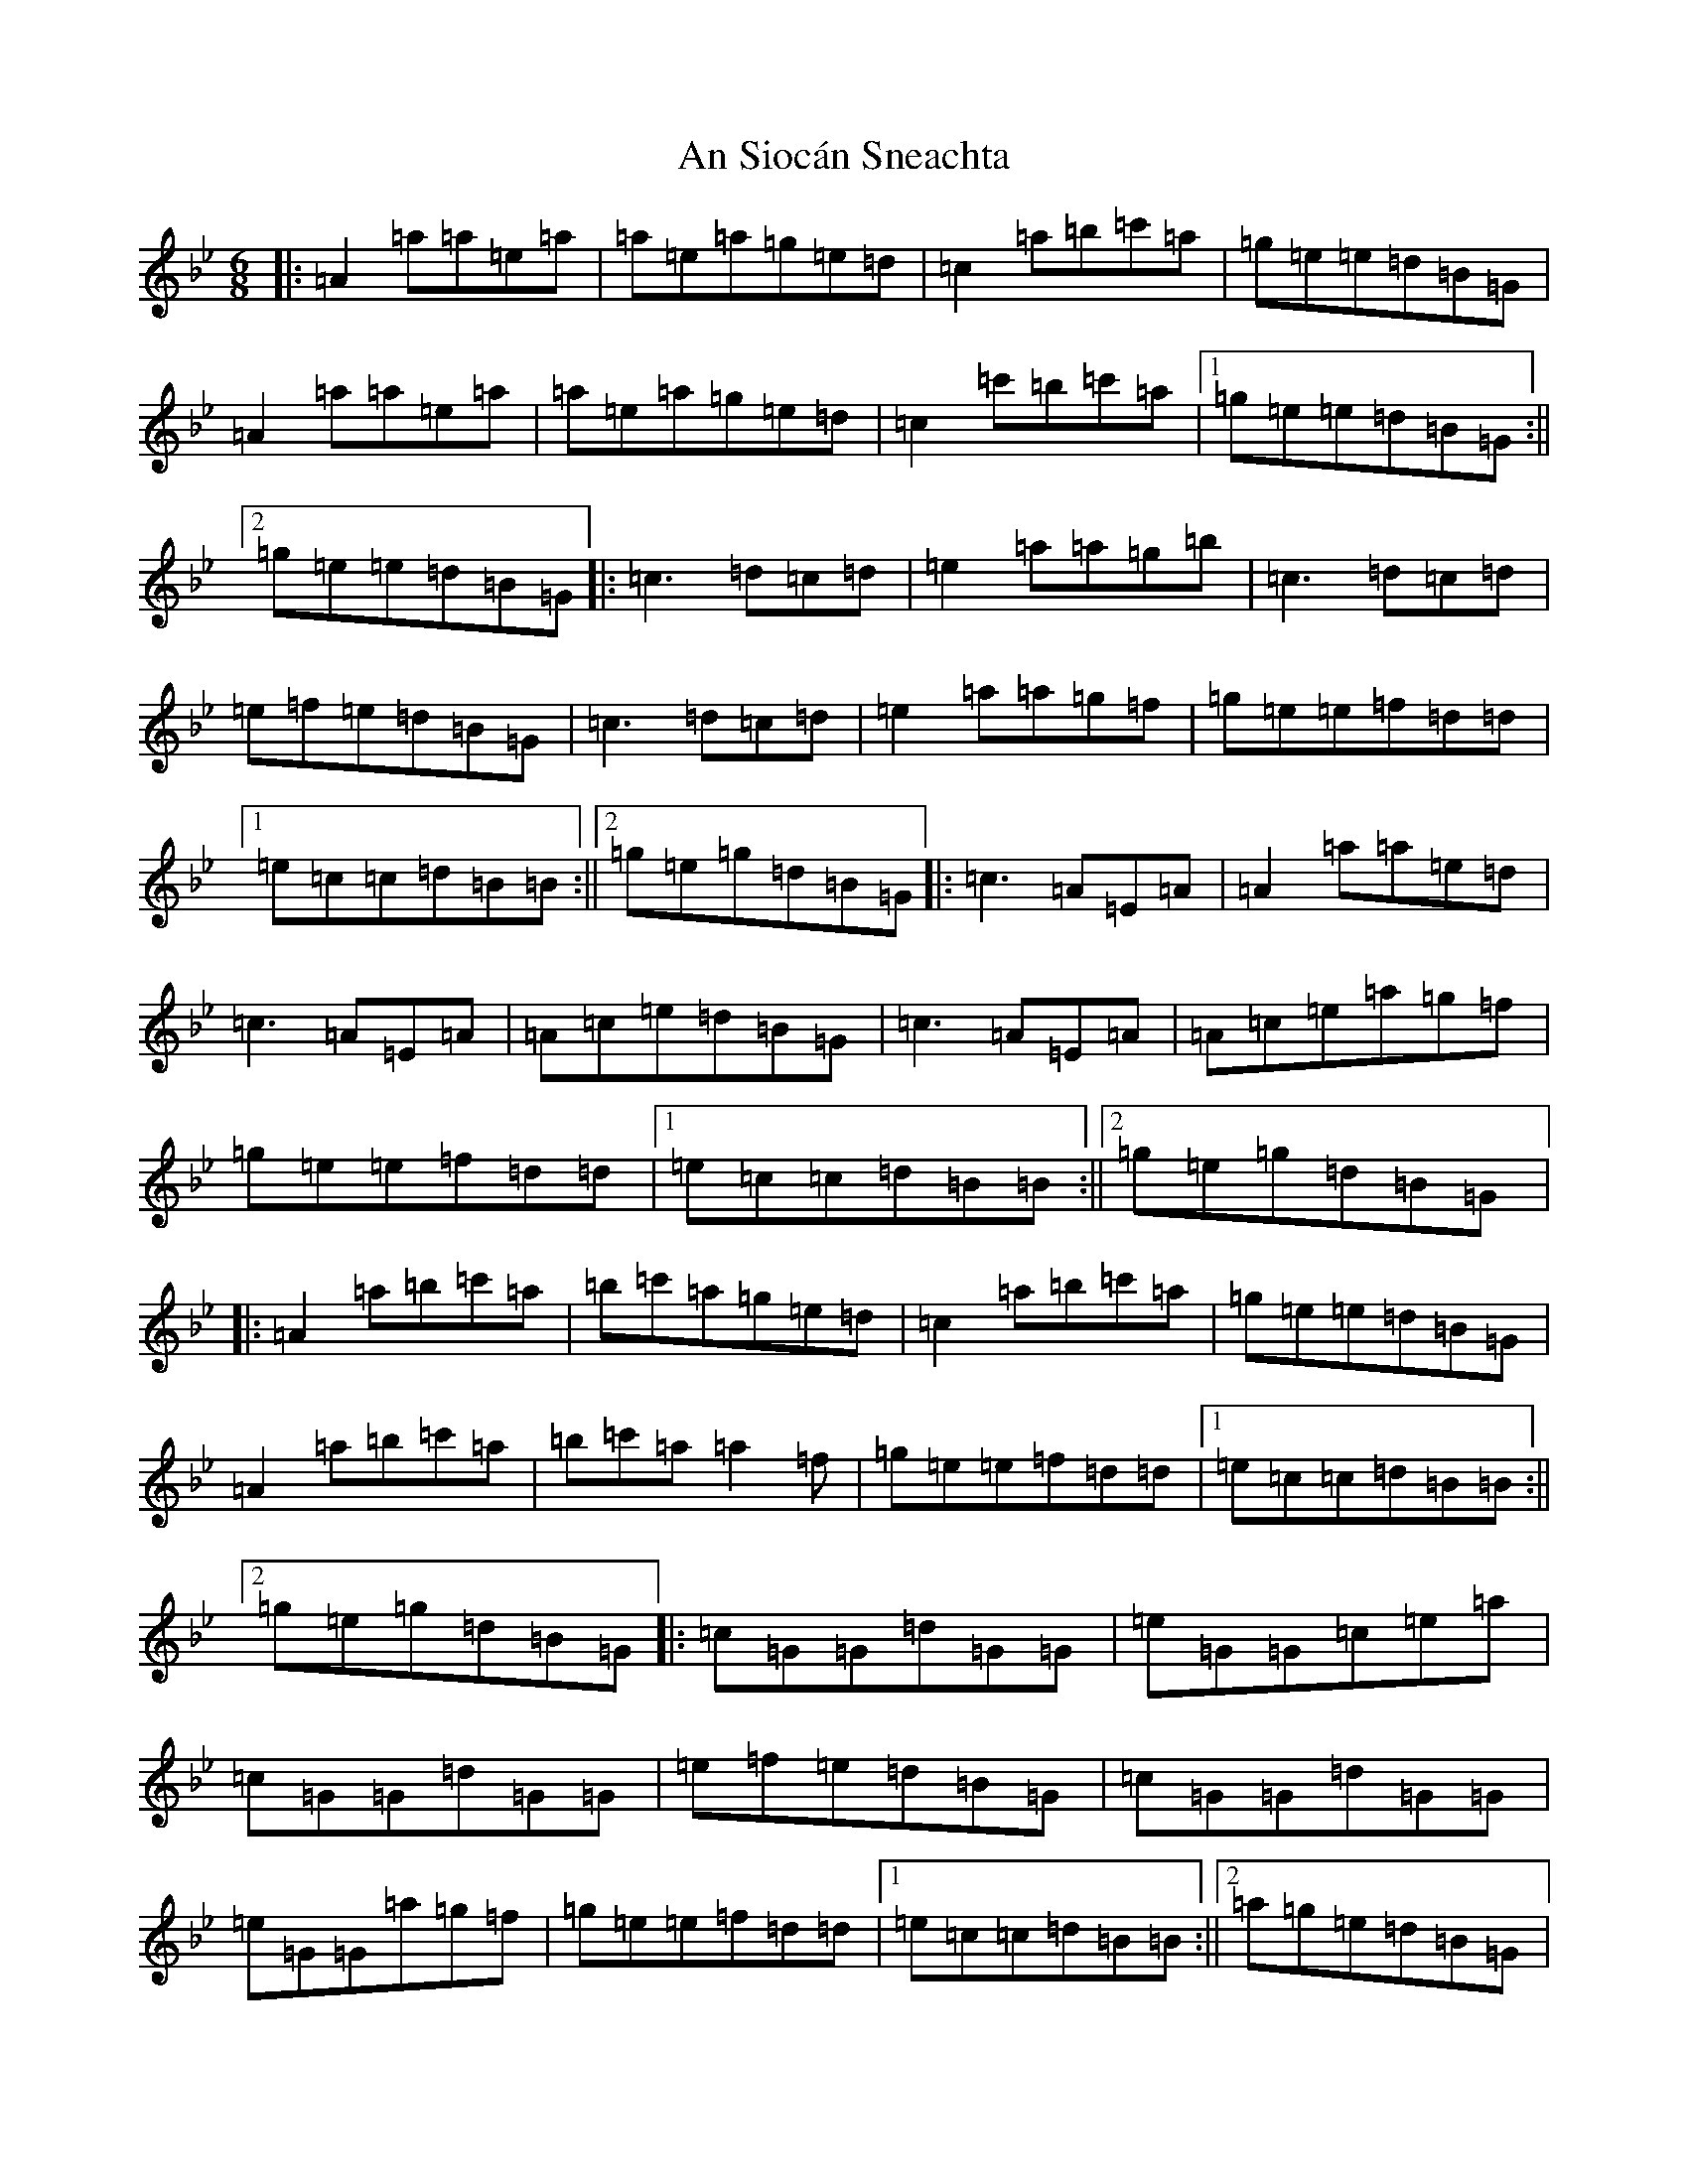X: 17688
T: An Siocán Sneachta
S: https://thesession.org/tunes/16902#setting34300
Z: E Dorian
R: jig
M:6/8
L:1/8
K: C Dorian
|:=A2=a=a=e=a|=a=e=a=g=e=d|=c2=a=b=c'=a|=g=e=e=d=B=G|=A2=a=a=e=a|=a=e=a=g=e=d|=c2=c'=b=c'=a|1=g=e=e=d=B=G:||2=g=e=e=d=B=G|:=c3=d=c=d|=e2=a=a=g=b|=c3=d=c=d|=e=f=e=d=B=G|=c3=d=c=d|=e2=a=a=g=f|=g=e=e=f=d=d|1=e=c=c=d=B=B:||2=g=e=g=d=B=G|:=c3=A=E=A|=A2=a=a=e=d|=c3=A=E=A|=A=c=e=d=B=G|=c3=A=E=A|=A=c=e=a=g=f|=g=e=e=f=d=d|1=e=c=c=d=B=B:||2=g=e=g=d=B=G|:=A2=a=b=c'=a|=b=c'=a=g=e=d|=c2=a=b=c'=a|=g=e=e=d=B=G|=A2=a=b=c'=a|=b=c'=a=a2=f|=g=e=e=f=d=d|1=e=c=c=d=B=B:||2=g=e=g=d=B=G|:=c=G=G=d=G=G|=e=G=G=c=e=a|=c=G=G=d=G=G|=e=f=e=d=B=G|=c=G=G=d=G=G|=e=G=G=a=g=f|=g=e=e=f=d=d|1=e=c=c=d=B=B:||2=a=g=e=d=B=G|